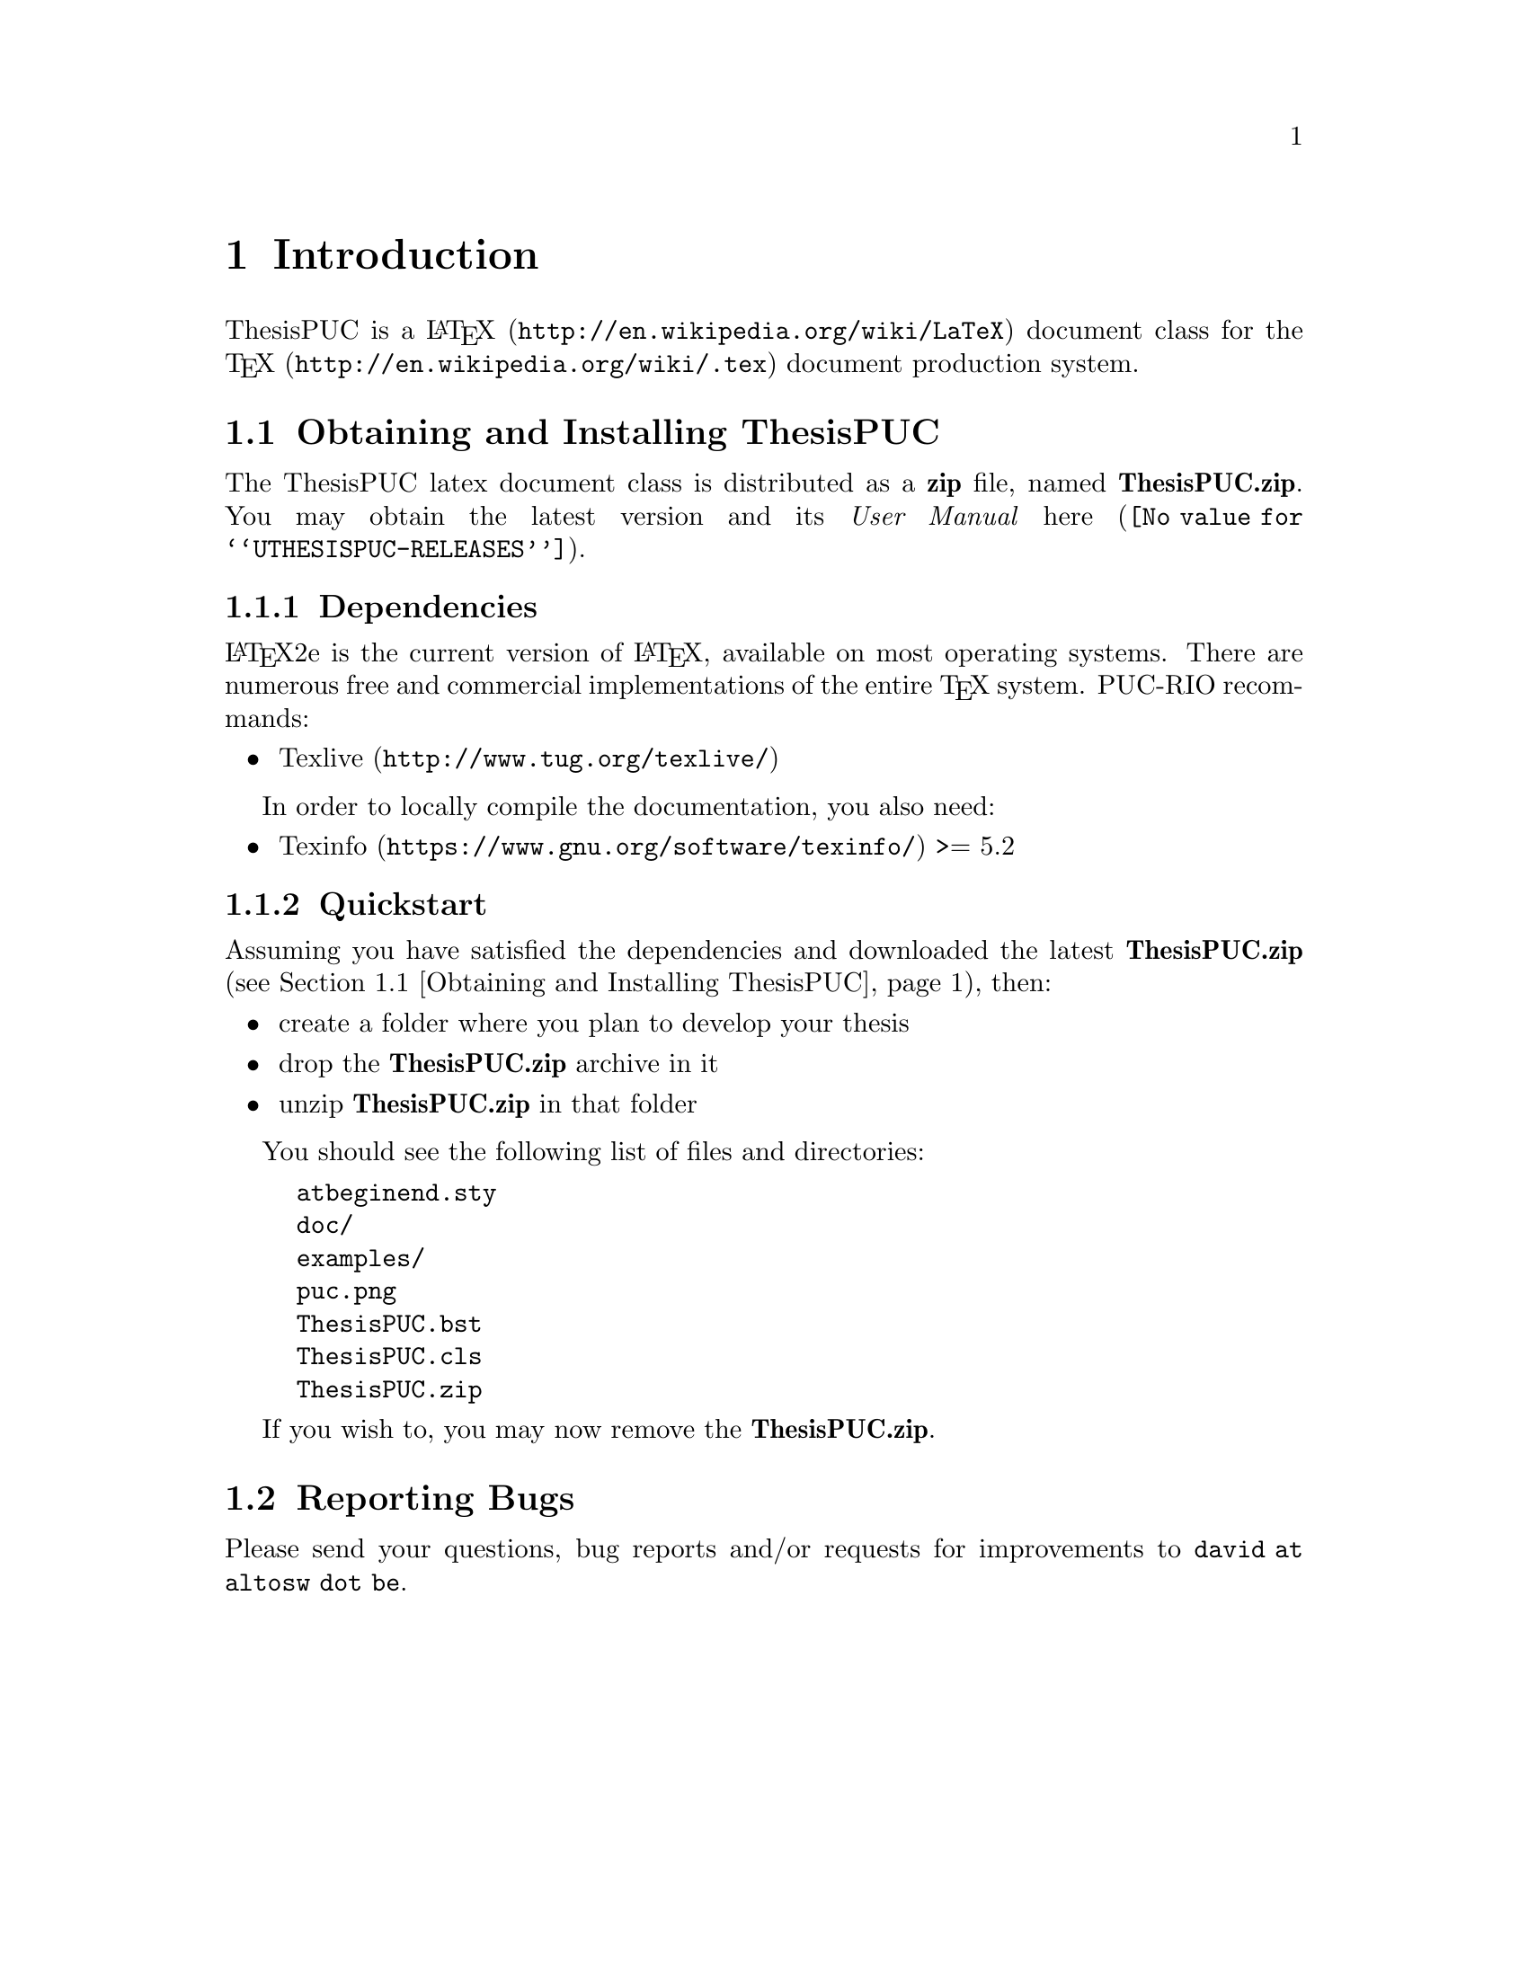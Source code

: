 @c -*- mode: texinfo; coding: utf-8 -*-
@c This is part of the ThesisPUC User Manual
@c Copyright (C)  2015 - 2016 PUC-Rio
@c See the file ThesisPUC.texi for copying conditions.


@node Introduction
@chapter Introduction


ThesisPUC is a @uref{http://en.wikipedia.org/wiki/LaTeX, @LaTeX{}}
document class for the @uref{http://en.wikipedia.org/wiki/.tex, @TeX{}}
document production system.


@menu
* Obtaining and Installing ThesisPUC::
* Reporting Bugs::
@end menu


@node Obtaining and Installing ThesisPUC
@section Obtaining and Installing ThesisPUC

The ThesisPUC latex document class is distributed as a @strong{zip}
file, named @strong{ThesisPUC.zip}.  You may obtain the latest version
and its @emph{User Manual} @uref{@value{UTHESISPUC-RELEASES}, here}.

@menu
* Dependencies::
* Quickstart::
@end menu


@node Dependencies
@subsection Dependencies

@LaTeX{}2e is the current version of @LaTeX{}, available on most
operating systems.  There are numerous free and commercial
implementations of the entire @TeX{} system.  PUC-RIO recommands:

@itemize @bullet
@item
@uref{http://www.tug.org/texlive/, Texlive}
@end itemize

In order to locally compile the documentation, you also need:

@itemize @bullet
@item
@uref{https://www.gnu.org/software/texinfo/, Texinfo} >= 5.2
@end itemize


@node Quickstart
@subsection Quickstart

Assuming you have satisfied the dependencies and downloaded the latest
@strong{ThesisPUC.zip} (@pxref{Obtaining and Installing ThesisPUC}),
then:

@itemize @bullet
@item
create a folder where you plan to develop your thesis
@item
drop the @strong{ThesisPUC.zip} archive in it
@item
unzip @strong{ThesisPUC.zip} in that folder
@end itemize

You should see the following list of files and directories:

@example
atbeginend.sty
doc/
examples/
puc.png
ThesisPUC.bst
ThesisPUC.cls
ThesisPUC.zip
@end example

If you wish to, you may now remove the @strong{ThesisPUC.zip}.


@node Reporting Bugs
@section Reporting Bugs

Please send your questions, bug reports and/or requests for improvements
to @email{david at altosw dot be}.
